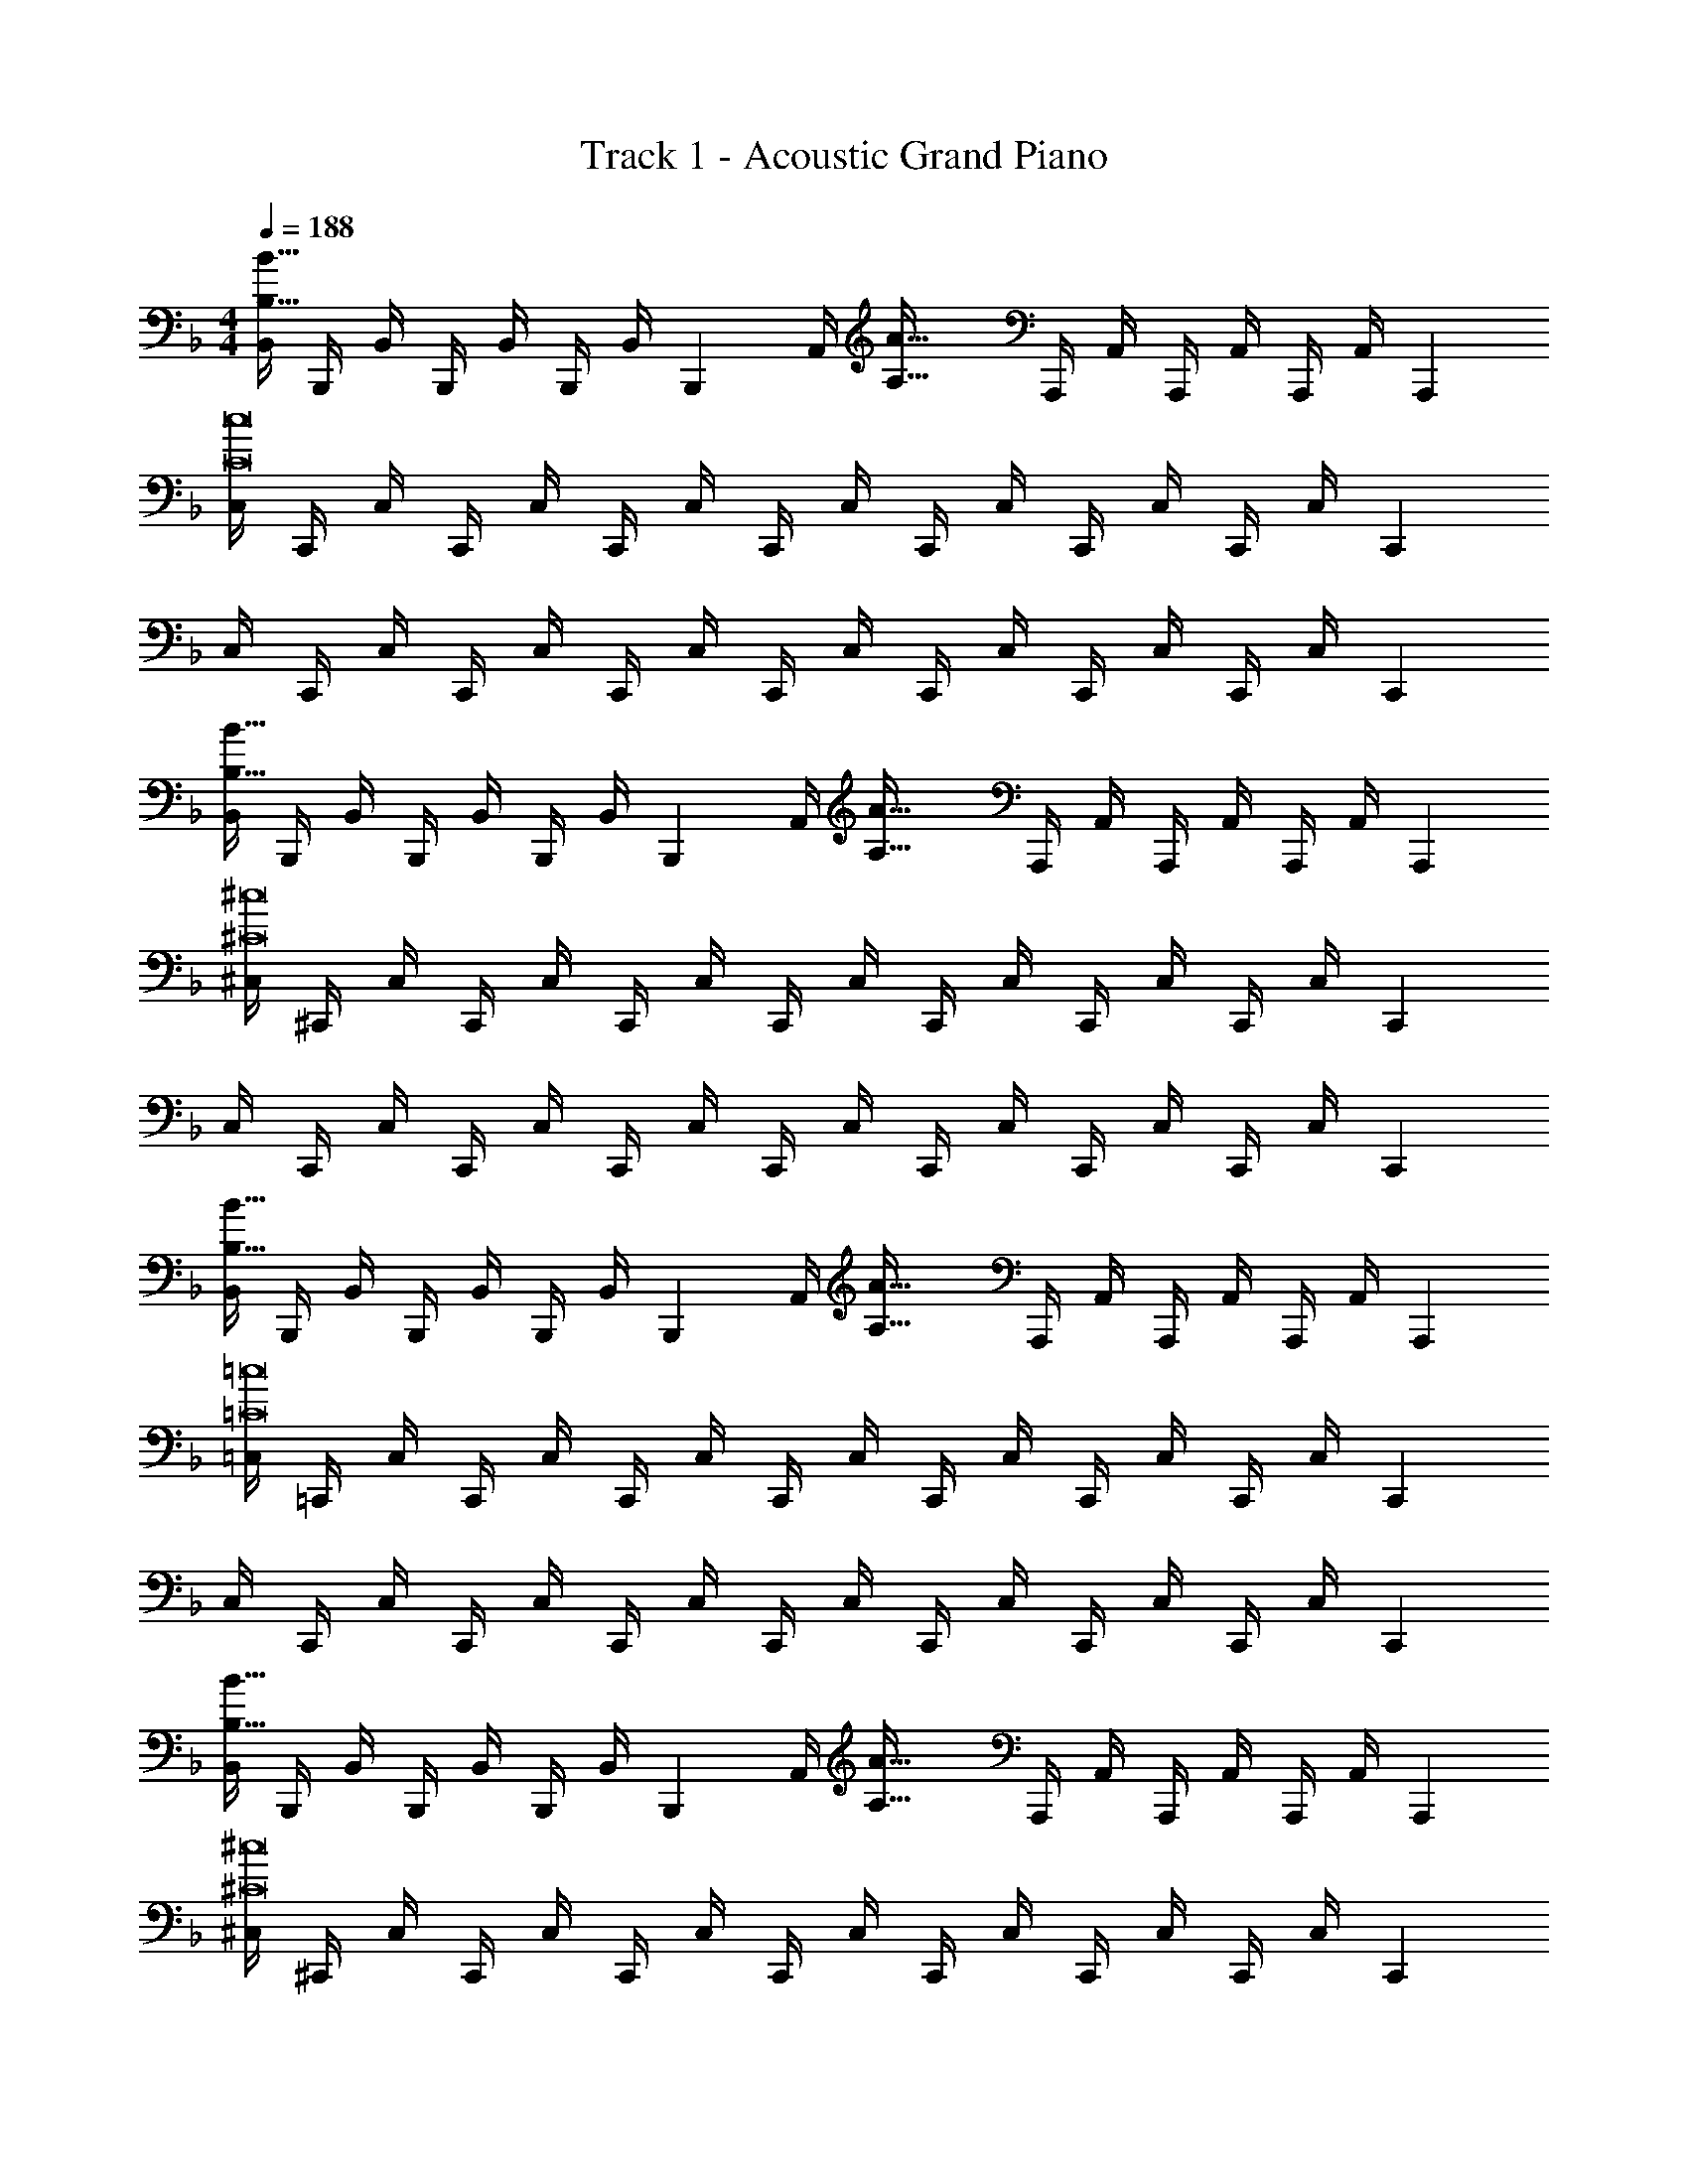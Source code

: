 X: 1
T: Track 1 - Acoustic Grand Piano
Z: ABC Generated by Starbound Composer v0.8.6
L: 1/4
M: 4/4
Q: 1/4=188
K: Dm
[B,,/4B,65/32B65/32] B,,,/4 B,,/4 B,,,/4 B,,/4 B,,,/4 B,,/4 [z/4B,,,/3] [z/32A,,/4] [z7/32A,63/32A63/32] A,,,/4 A,,/4 A,,,/4 A,,/4 A,,,/4 A,,/4 [z/4A,,,/3] 
[C,/4C8c8] C,,/4 C,/4 C,,/4 C,/4 C,,/4 C,/4 C,,/4 C,/4 C,,/4 C,/4 C,,/4 C,/4 C,,/4 C,/4 [z/4C,,/3] 
C,/4 C,,/4 C,/4 C,,/4 C,/4 C,,/4 C,/4 C,,/4 C,/4 C,,/4 C,/4 C,,/4 C,/4 C,,/4 C,/4 [z/4C,,/3] 
[B,,/4B,65/32B65/32] B,,,/4 B,,/4 B,,,/4 B,,/4 B,,,/4 B,,/4 [z/4B,,,/3] [z/32A,,/4] [z7/32A,63/32A63/32] A,,,/4 A,,/4 A,,,/4 A,,/4 A,,,/4 A,,/4 [z/4A,,,/3] 
[^C,/4^C8^c8] ^C,,/4 C,/4 C,,/4 C,/4 C,,/4 C,/4 C,,/4 C,/4 C,,/4 C,/4 C,,/4 C,/4 C,,/4 C,/4 [z/4C,,/3] 
C,/4 C,,/4 C,/4 C,,/4 C,/4 C,,/4 C,/4 C,,/4 C,/4 C,,/4 C,/4 C,,/4 C,/4 C,,/4 C,/4 [z/4C,,/3] 
[B,,/4B,65/32B65/32] B,,,/4 B,,/4 B,,,/4 B,,/4 B,,,/4 B,,/4 [z/4B,,,/3] [z/32A,,/4] [z7/32A,63/32A63/32] A,,,/4 A,,/4 A,,,/4 A,,/4 A,,,/4 A,,/4 [z/4A,,,/3] 
[=C,/4=C8=c8] =C,,/4 C,/4 C,,/4 C,/4 C,,/4 C,/4 C,,/4 C,/4 C,,/4 C,/4 C,,/4 C,/4 C,,/4 C,/4 [z/4C,,/3] 
C,/4 C,,/4 C,/4 C,,/4 C,/4 C,,/4 C,/4 C,,/4 C,/4 C,,/4 C,/4 C,,/4 C,/4 C,,/4 C,/4 [z/4C,,/3] 
[B,,/4B,65/32B65/32] B,,,/4 B,,/4 B,,,/4 B,,/4 B,,,/4 B,,/4 [z/4B,,,/3] [z/32A,,/4] [z7/32A,63/32A63/32] A,,,/4 A,,/4 A,,,/4 A,,/4 A,,,/4 A,,/4 [z/4A,,,/3] 
[^C,/4^C8^c8] ^C,,/4 C,/4 C,,/4 C,/4 C,,/4 C,/4 C,,/4 C,/4 C,,/4 C,/4 C,,/4 C,/4 C,,/4 C,/4 [z/4C,,/3] 
C,/4 C,,/4 C,/4 C,,/4 C,/4 C,,/4 C,/4 C,,/4 C,/4 C,,/4 C,/4 C,,/4 C,/4 C,,/4 C,/4 [z/12C,,/3] [z/12=c19/6] [z/12a37/12] 
[z11/12=C,,65/32=C,65/32c'3] 
Q: 1/4=192
z11/12 
Q: 1/4=197
z19/96 [z23/32C,,,63/32C,,63/32] 
Q: 1/4=201
z/4 [z2/3=Cc] 
Q: 1/4=205
z/6 [z/12^c19/6] [z/12b37/12] 
[z19/32^C,,65/32^C,65/32^c'3] 
Q: 1/4=210
z29/32 
Q: 1/4=214
z17/32 [z89/224^C,,,63/32C,,63/32] 
Q: 1/4=218
z4/7 [z11/32^Cc] 
Q: 1/4=223
z47/96 [z/12d19/6] [z/12b37/12] 
[z/4D,,65/32D,65/32d'3] 
Q: 1/4=227
z13/14 
Q: 1/4=231
z191/224 [z11/160D,,,63/32D,,63/32] 
Q: 1/4=236
z9/10 [z/32Dd] 
Q: 1/4=240
z77/96 [z/12_e23/21] [z/48=b101/96] 
Q: 1/4=188
z/16 
Q: 1/4=85
[z9/16_e'33/32_E,,33/32_E,33/32] 
Q: 1/4=227
z9/16 
Q: 1/4=210
z9/16 
Q: 1/4=192
z9/16 
Q: 1/4=174
z9/16 
Q: 1/4=157
z9/16 
Q: 1/4=139
z9/16 
Q: 1/4=122
z/16 
Q: 1/4=188
z4 
[B,,,/B,65/32B65/32] z/32 ^G,,,15/32 z/32 ^F,,,15/32 z/32 =C,,15/32 z/32 [A,,,15/32A,63/32A63/32] z/32 =G,,,7/16 z/32 _E,,,15/32 z/32 C,,,15/32 z/32 
[C,,/=C8=c8] z/32 =E,,,15/32 z/32 =F,,,15/32 z/32 ^F,,,15/32 z/32 =B,,,15/32 z/32 _E,,,7/16 z/32 =E,,,15/32 z/32 =F,,,15/32 z/32 
_B,,,/ z/32 ^G,,,15/32 z/32 ^F,,,15/32 z/32 C,,15/32 z/32 A,,,15/32 z/32 =G,,,7/16 z/32 _E,,,15/32 z/32 C,,,15/32 z/32 
[B,,,/B,65/32B65/32] z/32 ^G,,,15/32 z/32 F,,,15/32 z/32 C,,15/32 z/32 [z7/32A,,,15/32A,63/32A63/32] 
Q: 1/4=187
z/4 
Q: 1/4=186
z/32 [z7/32=G,,,7/16] 
Q: 1/4=185
z/4 
Q: 1/4=184
[z/4E,,,15/32] 
Q: 1/4=183
z/4 
Q: 1/4=182
C,,,15/32 z/32 
[z/4^C,,/^C8^c8] 
Q: 1/4=188
z9/32 =F,,,15/32 z/32 ^F,,,15/32 z/32 G,,,15/32 z/32 =C,,15/32 z/32 =E,,,7/16 z/32 =F,,,15/32 z/32 ^F,,,15/32 z/32 
=B,,,/ z/32 A,,,15/32 z/32 G,,,15/32 z/32 ^C,,15/32 z/32 _B,,,15/32 z/32 ^G,,,7/16 z/32 E,,,15/32 z/32 D,,,15/32 z/32 
[B,,,/B,65/32B65/32] z/32 G,,,15/32 z/32 F,,,15/32 z/32 =C,,15/32 z/32 [A,,,15/32A,63/32A63/32] z/32 =G,,,7/16 z/32 _E,,,15/32 z/32 C,,,15/32 z/32 
[C,,/=C8=c8] z/32 =E,,,15/32 z/32 =F,,,15/32 z/32 ^F,,,15/32 z/32 =B,,,15/32 z/32 _E,,,7/16 z/32 =E,,,15/32 z/32 =F,,,15/32 z/32 
_B,,,/ z/32 ^G,,,15/32 z/32 ^F,,,15/32 z/32 C,,15/32 z/32 A,,,15/32 z/32 =G,,,7/16 z/32 _E,,,15/32 z/32 C,,,15/32 z/32 
[B,,,/B,65/32B65/32] z/32 ^G,,,15/32 z/32 F,,,15/32 z/32 C,,15/32 z/32 [z7/32A,,,15/32A,63/32A63/32] 
Q: 1/4=187
z/4 
Q: 1/4=186
z/32 [z7/32=G,,,7/16] 
Q: 1/4=185
z/4 
Q: 1/4=184
[z/4E,,,15/32] 
Q: 1/4=183
z/4 
Q: 1/4=182
C,,,15/32 z/32 
[z/4^C,,/^C8^c8] 
Q: 1/4=188
z9/32 =F,,,15/32 z/32 ^F,,,15/32 z/32 G,,,15/32 z/32 =C,,15/32 z/32 =E,,,7/16 z/32 =F,,,15/32 z/32 ^F,,,15/32 z/32 
=B,,,/ z/32 A,,,15/32 z/32 G,,,15/32 z/32 ^C,,15/32 z/32 _B,,,15/32 z/32 ^G,,,7/16 z/32 E,,,15/32 z/32 D,,,15/32 z/32 
[B,,,/B,65/32B65/32] z/32 G,,,15/32 z/32 F,,,15/32 z/32 =C,,15/32 z/32 [A,,,15/32A,63/32A63/32] z/32 =G,,,7/16 z/32 _E,,,15/32 z/32 C,,,15/32 z/32 
[C,,/=C8=c8] z/32 =E,,,15/32 z/32 =F,,,15/32 z/32 ^F,,,15/32 z/32 =B,,,15/32 z/32 _E,,,7/16 z/32 =E,,,15/32 z/32 =F,,,15/32 z/32 
_B,,,/ z/32 ^G,,,15/32 z/32 ^F,,,15/32 z/32 C,,15/32 z/32 A,,,15/32 z/32 =G,,,7/16 z/32 _E,,,15/32 z/32 C,,,15/32 z/32 
[B,,,/B,65/32B65/32] z/32 ^G,,,15/32 z/32 F,,,15/32 z/32 C,,15/32 z/32 [z7/32A,,,15/32A,63/32A63/32] 
Q: 1/4=187
z/4 
Q: 1/4=186
z/32 [z7/32=G,,,7/16] 
Q: 1/4=185
z/4 
Q: 1/4=184
[z/4E,,,15/32] 
Q: 1/4=183
z/4 
Q: 1/4=182
C,,,15/32 z/32 
[z/4^C,,/^C8^c8] 
Q: 1/4=188
z9/32 =F,,,15/32 z/32 ^F,,,15/32 z/32 G,,,15/32 z/32 =C,,15/32 z/32 =E,,,7/16 z/32 =F,,,15/32 z/32 ^F,,,15/32 z/32 
=B,,,/ z/32 A,,,15/32 z/32 G,,,15/32 z/32 ^C,,15/32 z/32 _B,,,15/32 z/32 ^G,,,7/16 z/32 E,,,15/32 z/32 D,,,15/32 z/32 
B,,,/ z/32 G,,,15/32 z/32 F,,,15/32 z/32 =C,,15/32 z/32 A,,,15/32 z/32 =G,,,7/16 z/32 _E,,,15/32 z/32 C,,,15/32 z/32 
C,,/ z/32 =E,,,15/32 z/32 =F,,,15/32 z/32 ^F,,,15/32 z/32 =B,,,15/32 z/32 _E,,,7/16 z/32 =E,,,15/32 z/32 [z5/24=F,,,15/32] [z/8^f529/168] [z13/96=e'19/6] [z/32^f'97/32] 
_B,,,/ z/32 ^G,,,15/32 z/32 ^F,,,15/32 z/32 C,,15/32 z/32 A,,,15/32 z/32 =G,,,7/16 z/16 [z17/224=e31/32] [z9/112^F25/28] _E,,,9/32 z/32 [z7/32C,,,15/32] f7/96 z/24 [z/8e'19/6] [z/24f'73/24] 
B,,,/ z/32 ^G,,,15/32 z/32 F,,,15/32 z/32 C,,15/32 z/32 [z7/32A,,,15/32] 
Q: 1/4=187
z/4 
Q: 1/4=186
z/32 [z7/32=G,,,7/16] 
Q: 1/4=185
z/4 
Q: 1/4=184
z/32 [z11/160e31/32] [z11/140F9/10] [z/14E,,,65/224] 
Q: 1/4=183
z/4 
Q: 1/4=182
[z2/9C,,,15/32] f7/90 z/30 [z7/60e'19/6] [z/20f'61/20] 
[z/4^C,,/] 
Q: 1/4=188
z9/32 =F,,,15/32 z/32 ^F,,,15/32 z/32 G,,,15/32 z/32 =C,,15/32 z/32 =E,,,7/16 z/16 [z11/160e31/32] [z11/140F9/10] =F,,,65/224 z/32 [z5/24^F,,,15/32] f/12 z/24 [z11/84e'19/6] [z/28f'85/28] 
=B,,,/ z/32 A,,,15/32 z/32 G,,,15/32 z/32 ^C,,15/32 z/32 [z7/32_B,,,15/32] 
Q: 1/4=187
z/4 
Q: 1/4=186
z/32 [z7/32^G,,,7/16] 
Q: 1/4=185
z7/36 [z/18f19/18] 
Q: 1/4=184
z/32 [z17/224e31/32] [z9/112F25/28] [z/16E,,,9/32] 
Q: 1/4=183
z/4 
Q: 1/4=182
D,,,15/32 z9/32 
Q: 1/4=188
z15/4 
K: Eb
_e3/7 z135/224 
g37/96 z59/96 B3/8 z19/32 g2/5 z3/5 e3/7 z135/224 
g37/96 z59/96 B3/8 z19/32 g2/5 z3/5 e3/7 z135/224 
g37/96 z59/96 B3/8 z19/32 g2/5 z3/5 e3/7 z135/224 
g37/96 z59/96 B3/8 z19/32 g2/5 z3/5 [e3/7g'33/32] z135/224 
[g37/96g'15/32] z11/96 a'15/32 z/32 [B3/8b'31/32] z19/32 [g2/5g'] z3/5 [=f3/7a'33/32] z135/224 
[_b37/96a'15/32] z11/96 b'15/32 z/32 [B3/8=f'31/32] z19/32 [b2/5b] z3/5 [e3/7g'33/32] z135/224 
[g37/96g'15/32] z11/96 a'15/32 z/32 [B3/8b'31/32] z19/32 [g2/5e''] z3/5 [A3/7c''65/32] z135/224 
e37/96 z/3 a'/8 =a'/8 [z/32b'2] f3/8 z19/32 [b2/5b'2/5] z3/5 [e3/7g'33/32] z135/224 
[g37/96g'15/32] z11/96 _a'15/32 z/32 [B3/8b'31/32] z19/32 [g2/5g'] z3/5 [A3/7a'33/32] z135/224 
[f37/96a'15/32] z11/96 b'15/32 z/32 [B3/8f'31/32] z19/32 [d/d'/b] z/ [A3/7g'33/32] z135/224 
[=c37/96g'15/32] z11/96 a'15/32 z/32 [B3/8f'31/32] z19/32 [d2/5d'] z3/5 [e3/7_e'65/32] z10/7 
[z9/112g'33/35] [z3/32b'69/80] [e'3/8e''123/160] z179/32 
K: Gm
=C2/9 z89/288 =F55/288 z89/288 B55/288 z89/288 c3/16 z5/16 C3/16 z5/16 F17/96 z7/24 B/5 z3/10 c/5 z3/10 
C2/9 z89/288 F55/288 z89/288 B55/288 z89/288 c3/16 z5/16 C3/16 z5/16 F17/96 z7/24 B/5 z3/10 c/5 z3/10 
E2/9 z89/288 A55/288 z89/288 d55/288 z89/288 e3/16 z5/16 E3/16 z5/16 A17/96 z7/24 d/5 z3/10 e/5 z3/10 
E2/9 z89/288 A55/288 z89/288 d55/288 z89/288 e3/16 z5/16 E3/16 z5/16 A17/96 z7/24 d/5 z3/10 e/5 z3/10 
[C2/9=a33/32] z89/288 F55/288 z89/288 [B55/288a15/32] z89/288 [c3/16b15/32] z5/16 [C3/16=c'31/32] z5/16 F17/96 z7/24 [B/5a] z3/10 c/5 z3/10 
[C2/9b33/32] z89/288 F55/288 z89/288 [B55/288g] z89/288 c3/16 z5/16 [C3/16e31/32] z5/16 F17/96 z7/24 [B/5g] z3/10 c/5 z3/10 
[E2/9c'33/32] z89/288 A55/288 z89/288 [d55/288c'15/32] z89/288 [e3/16d'15/32] z5/16 [E3/16e'31/32] z5/16 A17/96 z7/24 [d/5a'a''] z3/10 e/5 z3/10 
[E2/9f'65/32] z89/288 A55/288 z89/288 d55/288 z89/288 e3/16 z5/16 [E3/16e'31/32] z5/16 A17/96 z7/24 d/5 z3/10 e/5 z3/10 
[C2/9a33/32] z89/288 F55/288 z89/288 [B55/288a15/32] z89/288 [c3/16b15/32] z5/16 [C3/16c'31/32] z5/16 F17/96 z7/24 [B/5a] z3/10 c/5 z3/10 
[C2/9b33/32] z89/288 F55/288 z89/288 [B55/288g] z89/288 c3/16 z5/16 [C3/16e31/32] z5/16 F17/96 z7/24 [B/5g] z3/10 c/5 z3/10 
[E2/9c'33/32] z89/288 A55/288 z89/288 [d55/288c'15/32] z89/288 [e3/16d'15/32] z5/16 [E3/16b31/32] z5/16 A17/96 z7/24 [d/5^f] z3/10 e/5 z3/10 
[E2/9_a65/32] z89/288 A55/288 z89/288 d55/288 z89/288 e3/16 z5/16 [E3/16a'31/32] z5/16 A17/96 z7/24 d/5 z3/10 e/5 z43/10 
K: Dm
[D,,/D65/32d65/32] z/32 D,,,15/32 z/32 G,,,15/32 z/32 D,,15/32 z/32 [=C,,15/32A,63/32A63/32] z/32 F,,,7/16 z/32 B,,,15/32 z/32 E,,,/ 
E,,,/ [z/32^G/8] [z3/32=C,,,15/32] A/8 B/8 =B/8 [z/32C33/32c33/32] =G,,,15/32 z/32 ^C,,15/32 z/32 [G,,,15/32G,31/32=G31/32] z/32 C,,,7/16 z/32 [G,,,15/32G,] z/32 C,,15/32 z/32 
[D,,/D65/32d65/32] z/32 D,,,15/32 z/32 ^G,,,15/32 z/32 D,,15/32 z/32 [=C,,15/32A,63/32A63/32] z/32 F,,,7/16 z/32 B,,,15/32 z/32 E,,,/ 
E,,,/ [z/32G/8] [z3/32C,,,15/32] ^G/8 A/8 _B/8 [z/32=B,33/32=B33/32] =G,,,15/32 z/32 ^C,,15/32 z/32 [^G,,,15/32C31/32c31/32] z/32 D,,7/16 z/32 [A,,,15/32^C^c] z/32 E,,15/32 z/32 
[D,,/D65/32d65/32] z/32 D,,,15/32 z/32 G,,,15/32 z/32 D,,15/32 z/32 [=C,,15/32A,63/32A63/32] z/32 F,,,7/16 z/32 B,,,15/32 z/32 E,,,/ 
E,,,/ [z/32G/8] [z3/32C,,,15/32] A/8 _B/8 =B/8 [z/32=C33/32=c33/32] =G,,,15/32 z/32 ^C,,15/32 z/32 [G,,,15/32G,31/32=G31/32] z/32 C,,,7/16 z/32 [G,,,15/32G,] z/32 C,,15/32 z/32 
[D,,/D65/32d65/32] z/32 D,,,15/32 z/32 ^G,,,15/32 z/32 D,,15/32 z/32 [=C,,15/32A,63/32A63/32] z/32 F,,,7/16 z/32 B,,,15/32 z/32 E,,,/ 
E,,,/ [z/32G/8] [z3/32C,,,15/32] ^G/8 A/8 _B/8 [z/32B,33/32=B33/32] =G,,,15/32 z/32 ^C,,15/32 z/32 [^G,,,15/32C31/32c31/32] z/32 D,,7/16 z/32 [A,,,15/32^C^c] z/32 E,,15/32 z/32 
[z2/5=e4/9D,,/d65/32] [z21/160=f61/160] [z7/32D,,,15/32] [z9/32e5/16] [z71/288f25/96G,,,15/32] [z55/288e2/9] [z/16f23/96] [z5/32D,,15/32] [z23/112e11/48] [z31/224f13/56] [z17/224=C,,15/32A63/32] [z23/112e53/224] [z7/32f19/80] [z55/288e7/32F,,,7/16] [z2/9f71/288] [z/18e59/252] [z5/32B,,,15/32] [z45/224f67/288] [z/7e17/70] [z/14E,,,/] [z3/14f27/112] [z3/14e55/224] 
E,,,/ [z/32G/8] [z3/32C,,,15/32] A/8 _B/8 =B/8 [z/32=C33/32=c33/32] =G,,,15/32 z/32 ^C,,15/32 z/32 [G,,,15/32G,31/32=G31/32] z/32 C,,,7/16 z/32 [G,,,15/32G,] z/32 C,,15/32 z/32 
[z2/5B4/9D,,/d65/32] [z21/160c61/160] [z7/32D,,,15/32] [z9/32B5/16] [z71/288c25/96^G,,,15/32] [z55/288B2/9] [z/16c23/96] [z5/32D,,15/32] [z23/112B11/48] [z31/224c13/56] [z17/224=C,,15/32A63/32] [z23/112B53/224] [z7/32c19/80] [z55/288B7/32F,,,7/16] [z2/9c71/288] [z/18B59/252] [z5/32B,,,15/32] [z45/224c67/288] [z/7B17/70] [z/14E,,,/] [z3/14c27/112] [z3/14B55/224] 
E,,,/ [z/32G/8] [z3/32C,,,15/32] ^G/8 A/8 _B/8 [z/32B,33/32=B33/32] =G,,,15/32 z/32 ^C,,15/32 z/32 [^G,,,15/32C31/32c31/32] z/32 D,,7/16 z/32 [A,,,15/32^C^c] z/32 E,,15/32 z/32 
[z2/5e4/9D,,/d65/32] [z21/160f61/160] [z7/32D,,,15/32] [z9/32e5/16] [z71/288f25/96G,,,15/32] [z55/288e2/9] [z/16f23/96] [z5/32D,,15/32] [z23/112e11/48] [z31/224f13/56] [z17/224=C,,15/32A63/32] [z23/112e53/224] [z7/32f19/80] [z55/288e7/32F,,,7/16] [z2/9f71/288] [z/18e59/252] [z5/32B,,,15/32] [z45/224f67/288] [z/7e17/70] [z/14E,,,/] [z3/14f27/112] [z3/14e55/224] 
E,,,/ [z/32G/8] [z3/32C,,,15/32] A/8 _B/8 =B/8 [z/32=C33/32=c33/32] =G,,,15/32 z/32 ^C,,15/32 z/32 [G,,,15/32G,31/32=G31/32] z/32 C,,,7/16 z/32 [G,,,15/32G,] z/32 C,,15/32 z/32 
[z2/5B4/9D,,/d65/32] [z21/160c61/160] [z7/32D,,,15/32] [z9/32B5/16] [z71/288c25/96^G,,,15/32] [z55/288B2/9] [z/16c23/96] [z5/32D,,15/32] [z23/112B11/48] [z31/224c13/56] [z17/224=C,,15/32A63/32] [z23/112B53/224] [z7/32c19/80] [z55/288B7/32F,,,7/16] [z2/9c71/288] [z/18B59/252] [z5/32B,,,15/32] [z45/224c67/288] [z/7B17/70] [z/14E,,,/] [z3/14c27/112] [z3/14B55/224] 
E,,,/ [z/32G/8] [z3/32C,,,15/32] ^G/8 A/8 _B/8 [z/32B,33/32=B33/32] =G,,,15/32 z/32 ^C,,15/32 z/32 [^G,,,15/32C31/32c31/32] z/32 D,,7/16 z/32 [A,,,15/32^C^c] z/32 E,,15/32 z/32 
D,,/ z/32 D,,,15/32 z/32 G,,,15/32 z/32 D,,15/32 z/32 =C,,15/32 z/32 F,,,7/16 z/32 B,,,15/32 z/32 E,,,/ 
E,,,/ z/32 C,,,15/32 z/32 =G,,,15/32 z/32 ^C,,15/32 z/32 G,,,15/32 z/32 C,,,7/16 z/32 G,,,15/32 z/32 [z3/14C,,15/32] [z5/42^f177/56] [z/8=e'19/6] [z/24^f'73/24] 
D,,/ z/32 D,,,15/32 z/32 ^G,,,15/32 z/32 D,,15/32 z/32 =C,,15/32 z/32 F,,,7/16 z/16 [z11/160e31/32] [z11/140^F9/10] B,,,65/224 z/32 [z/5E,,,/] f7/90 z/18 [z13/96e'19/6] [z/32f'97/32] 
E,,,/ z/32 C,,,15/32 z/32 =G,,,15/32 z/32 ^C,,15/32 z/32 G,,,15/32 z/32 C,,,7/16 z/16 [z17/224e31/32] [z9/112F25/28] G,,,9/32 z/32 [z7/32C,,15/32] f7/96 z/24 [z/8e'19/6] [z/24f'73/24] 
D,,/ z/32 D,,,15/32 z/32 ^G,,,15/32 z/32 D,,15/32 z/32 =C,,15/32 z/32 F,,,7/16 z/16 [z11/160e31/32] [z11/140F9/10] B,,,65/224 z/32 [z5/24E,,,/] f13/168 z/21 [z11/84e'19/6] [z/28f'85/28] 
E,,,/ z/32 C,,,15/32 z/32 =G,,,15/32 z/32 ^C,,15/32 z/32 ^G,,,15/32 z/32 [z119/288D,,7/16] [z25/288f19/18] [z11/160e31/32] [z11/140F9/10] A,,,65/224 z/32 E,,15/32 z129/32 
_E,,,/ z/32 =F,,,15/32 z/32 =G,,,15/32 z/32 ^C,,,15/32 z/32 A,,15/32 z/32 G,,7/16 z/32 E,,15/32 z/32 F,,15/32 z/32 
=B,,,/ z/32 E,,15/32 z/32 A,,,15/32 z/32 C,,15/32 z/32 G,,,15/32 z/32 B,,,7/16 z/32 F,,,15/32 z/32 A,,,15/32 z/32 
E,,,/ z/32 F,,,15/32 z/32 G,,,15/32 z/32 C,,,15/32 z/32 A,,15/32 z/32 G,,7/16 z/32 E,,15/32 z/32 F,,15/32 z/32 
B,,,/ z/32 E,,15/32 z/32 A,,,15/32 z/32 C,,15/32 z/32 G,,,15/32 z/32 B,,,7/16 z/32 F,,,15/32 z/32 A,,,15/32 z/32 
[E,,,/=a'33/32] z/32 F,,,15/32 z/32 [a'15/32G,,,15/32] z/32 [=b'15/32C,,,15/32] z/32 [^c''3/8A,,15/32] z/8 G,,7/16 z/32 [a'2/5E,,15/32] z/10 F,,15/32 z/32 
[B,,,/b'33/32] z/32 E,,15/32 z/32 [b'15/32A,,,15/32] z/32 [c''15/32C,,15/32] z/32 [g'3/8G,,,15/32] z/8 B,,,7/16 z/32 [_e'2/5F,,,15/32] z/10 A,,,15/32 z/32 
[E,,,/a'33/32] z/32 F,,,15/32 z/32 [a'15/32G,,,15/32] z/32 [b'15/32C,,,15/32] z/32 [c''3/8A,,15/32] z/8 G,,7/16 z/32 [a''2/5E,,15/32] z/10 F,,15/32 z/32 
[B,,,/f''65/32] z/32 E,,15/32 z/32 A,,,15/32 z/32 C,,15/32 z/32 [G,,,15/32b'63/32] z/32 B,,,7/16 z/32 F,,,15/32 z/32 A,,,15/32 z/32 
[E,,,/a'33/32] z/32 F,,,15/32 z/32 [a'15/32G,,,15/32] z/32 [b'15/32C,,,15/32] z/32 [c''3/8A,,15/32] z/8 G,,7/16 z/32 [a'2/5E,,15/32] z/10 F,,15/32 z/32 
[B,,,/b'33/32] z/32 E,,15/32 z/32 [b'15/32A,,,15/32] z/32 [c''15/32C,,15/32] z/32 [g'3/8G,,,15/32] z/8 B,,,7/16 z/32 [e'2/5F,,,15/32] z/10 A,,,15/32 z/32 
[E,,,/a'33/32] z/32 F,,,15/32 z/32 [a'15/32G,,,15/32] z/32 [b'15/32C,,,15/32] z/32 [g'3/8A,,15/32] z/8 G,,7/16 z/32 [e'2/5E,,15/32] z/10 F,,15/32 z/32 
[B,,,/=f'65/32] z/32 E,,15/32 z/32 A,,,15/32 z/32 C,,15/32 z/32 [G,,,15/32f''63/32] z/32 B,,,7/16 z/32 F,,,15/32 z/32 A,,,15/32 z129/32 
K: Em
A,,/ z17/32 A,,/ A,,/ A,,/ A,,15/32 A,,/ A,,/ 
A,,/ z17/32 A,,/ A,,/ A,,/ A,,15/32 A,,/ A,,/ 
A,,/ z17/32 A,,/ A,,/ A,,/ A,,15/32 A,,/ A,,/ 
A,,/ z17/32 A,,/ A,,/ A,,/ A,,15/32 A,,/ A,,/ 
[A,,/=C33/32=G33/32] z17/32 [C15/32G/A,,/] z/32 [D15/32A/A,,/] z/32 [A,,/E31/32B31/32] A,,15/32 [A,,/G] A,,/ 
[A,,/D33/32A33/32] z17/32 [D15/32A/A,,/] z/32 [E15/32B/A,,/] z/32 [A,,/B,31/32F31/32] A,,15/32 [A,,/G,D] A,,/ 
[A,,/C33/32G33/32] z17/32 [C15/32G/A,,/] z/32 [D15/32A/A,,/] z/32 [A,,/E31/32B31/32] A,,15/32 [A,,/=cg] A,,/ 
[A,,/A65/32e65/32] z17/32 A,,/ A,,/ [A,,/G63/32d63/32] A,,15/32 A,,/ A,,/ 
[A,,/C33/32G33/32] z17/32 [C15/32G/A,,/] z/32 [D15/32A/A,,/] z/32 [A,,/E31/32B31/32] A,,15/32 [A,,/G] A,,/ 
[A,,/D33/32A33/32] z17/32 [D15/32A/A,,/] z/32 [E15/32B/A,,/] z/32 [A,,/B,31/32F31/32] A,,15/32 [A,,/G,D] A,,/ 
[A,,/C33/32G33/32] z17/32 [C15/32G/A,,/] z/32 [D15/32A/A,,/] z/32 [A,,/B,31/32F31/32] A,,15/32 [A,,/G,D] A,,/ 
[A,,/A,65/32E65/32] z17/32 A,,/ A,,/ [A,,/A63/32e63/32] A,,15/32 A,,/ A,,15/32 z129/32 
K: Dm
[_B,,,/_B,33/32_B33/32] z/32 ^G,,,15/32 z/32 [^F,,,15/32A,A] z/32 =C,,15/32 z/32 [A,,,15/32C63/32c63/32] z/32 =G,,,7/16 z/32 E,,,15/32 z/32 C,,,15/32 z/32 
[B,,,/B,33/32B33/32] z/32 ^G,,,15/32 z/32 [F,,,15/32A,A] z/32 C,,15/32 z/32 [A,,,15/32C63/32c63/32] z/32 =G,,,7/16 z/32 E,,,15/32 z/32 C,,,15/32 z/32 
[B,,,/B,33/32B33/32] z/32 ^G,,,15/32 z/32 [F,,,15/32A,A] z/32 C,,15/32 z/32 [A,,,15/32C63/32c63/32] z/32 =G,,,7/16 z/32 E,,,15/32 z/32 C,,,15/32 z/32 
[B,,,/B,33/32B33/32] z/32 ^G,,,15/32 z/32 [F,,,15/32A,A] z/32 C,,15/32 z/32 [A,,,15/32C63/32c63/32] z/32 =G,,,7/16 z/32 E,,,15/32 z/32 C,,,15/32 z/32 
[=B,,,/=B,33/32=B33/32] z/32 A,,,15/32 z/32 [G,,,15/32_B,_B] z/32 ^C,,15/32 z/32 [_B,,,15/32^C63/32^c63/32] z/32 ^G,,,7/16 z/32 =E,,,15/32 z/32 D,,,15/32 z/32 
[=B,,,/=B,33/32=B33/32] z/32 A,,,15/32 z/32 [=G,,,15/32_B,_B] z/32 C,,15/32 z/32 [_B,,,15/32C63/32c63/32] z/32 ^G,,,7/16 z/32 E,,,15/32 z/32 D,,,15/32 z/32 
[=B,,,/=B,33/32=B33/32] z/32 A,,,15/32 z/32 [=G,,,15/32_B,_B] z/32 C,,15/32 z/32 [_B,,,15/32C63/32c63/32] z/32 ^G,,,7/16 z/32 E,,,15/32 z/32 D,,,15/32 z/32 
[=B,,,/=B,33/32=B33/32] z/32 A,,,15/32 z/32 [=G,,,15/32_B,_B] z/32 C,,15/32 z/32 [_B,,,15/32C63/32c63/32] z/32 ^G,,,7/16 z/32 E,,,15/32 z/32 D,,,15/32 z/32 
[B,,,/B,33/32B33/32] z/32 G,,,15/32 z/32 [F,,,15/32A,A] z/32 =C,,15/32 z/32 [A,,,15/32=C63/32=c63/32] z/32 =G,,,7/16 z/32 _E,,,15/32 z/32 C,,,15/32 z/32 
[B,,,/B,33/32B33/32] z/32 ^G,,,15/32 z/32 [F,,,15/32A,A] z/32 C,,15/32 z/32 [A,,,15/32C63/32c63/32] z/32 =G,,,7/16 z/32 E,,,15/32 z/32 C,,,15/32 z/32 
[B,,,/B,33/32B33/32] z/32 ^G,,,15/32 z/32 [F,,,15/32A,A] z/32 C,,15/32 z/32 [A,,,15/32C63/32c63/32] z/32 =G,,,7/16 z/32 E,,,15/32 z/32 C,,,15/32 z/32 
[B,,,/B,33/32B33/32] z/32 ^G,,,15/32 z/32 [F,,,15/32A,A] z/32 C,,15/32 z/32 [A,,,15/32C63/32c63/32] z/32 =G,,,7/16 z/32 E,,,15/32 z/32 C,,,15/32 z/32 
[=B,,,/=B,33/32=B33/32] z/32 A,,,15/32 z/32 [G,,,15/32_B,_B] z/32 ^C,,15/32 z/32 [_B,,,15/32^C63/32^c63/32] z/32 ^G,,,7/16 z/32 =E,,,15/32 z/32 D,,,15/32 z/32 
[=B,,,/=B,33/32=B33/32] z/32 A,,,15/32 z/32 [=G,,,15/32_B,_B] z/32 C,,15/32 z/32 [_B,,,15/32C63/32c63/32] z/32 ^G,,,7/16 z/32 E,,,15/32 z/32 D,,,15/32 z/32 
[=B,,,/=B,33/32=B33/32] z/32 A,,,15/32 z/32 [=G,,,15/32_B,_B] z/32 C,,15/32 z/32 [_B,,,15/32C63/32c63/32] z/32 ^G,,,7/16 z/32 E,,,15/32 z/32 D,,,15/32 z/32 
[=B,,,/=B,33/32=B33/32] z/32 A,,,15/32 z/32 [=G,,,15/32_B,_B] z/32 C,,15/32 z/32 [_B,,,15/32C63/32c63/32] z/32 ^G,,,7/16 z/32 E,,,15/32 z/32 D,,,15/32 z/32 
[=C8=c8=C,,,8=C,,8] z12 
K: Am
[z17/32=E,,19/32] [z/B,,53/96] =E,147/160 z13/160 [z/E,,121/224] [z15/32B,,121/224] E,13/14 z/14 
[z17/32F,,19/32] [z/=C,53/96] E,147/160 z13/160 [z/F,,121/224] [z15/32C,121/224] E,13/14 z/14 
[z17/32E,,19/32] [z/B,,53/96] E,147/160 z13/160 [z/E,,121/224] [z15/32B,,121/224] E,13/14 z/14 
[z17/32F,,19/32] [z/C,53/96] E,147/160 z13/160 [z/F,,121/224] [z15/32C,121/224] E,13/14 z/14 
[z17/32E,,19/32=B,33/32G33/32=B33/32] [z/B,,53/96] [G15/32B/E,147/160] z/32 [A15/32c/] z/32 [z/E,,121/224D31/32B31/32d31/32] [z15/32B,,121/224] [E,13/14B,GB] z/14 
[z17/32F,,19/32C33/32A33/32c33/32] [z/C,53/96] [A15/32c/E,147/160] z/32 [B15/32d/] z/32 [z/F,,121/224A,31/32=F31/32A31/32] [z15/32C,121/224] [D,13/14E,B,D] z/14 
[z17/32E,,19/32B,33/32G33/32B33/32] [z/B,,53/96] [G15/32B/E,147/160] z/32 [A15/32c/] z/32 [z/E,,121/224D31/32B31/32d31/32] [z15/32B,,121/224] [E,13/14Geg] z/14 
[z17/32F,,19/32E65/32c65/32e65/32] [z/C,53/96] E,147/160 z13/160 [z/F,,121/224D63/32B63/32d63/32] [z15/32C,121/224] E,13/14 z/14 
[z17/32E,,19/32B,33/32G33/32B33/32] [z/B,,53/96] [G15/32B/E,147/160] z/32 [A15/32c/] z/32 [z/E,,121/224D31/32B31/32d31/32] [z15/32B,,121/224] [E,13/14B,GB] z/14 
[z17/32F,,19/32C33/32A33/32c33/32] [z/C,53/96] [A15/32c/E,147/160] z/32 [B15/32d/] z/32 [z/F,,121/224A,31/32F31/32A31/32] [z15/32C,121/224] [D,13/14E,B,D] z/14 
[z17/32E,,19/32B,33/32G33/32B33/32] [z/B,,53/96] [G15/32B/E,147/160] z/32 [A15/32c/] z/32 [z/E,,121/224B,31/32G31/32B31/32] [z15/32B,,121/224] [E,13/14G,EG] z/14 
[z17/32F,,19/32A,65/32F65/32A65/32] [z/C,53/96] E,147/160 z13/160 [z/F,,121/224A63/32=f63/32=a63/32] [z15/32C,121/224] E,13/14 z57/14 
K: Ebm
_E,,/ z/32 B,,15/32 z/32 A,,15/32 z/32 B,,15/32 z/32 G,,15/32 z/32 B,,7/16 z/32 F,,15/32 z/32 B,,15/32 z/32 
D,,/ z/32 B,,15/32 z/32 A,,15/32 z/32 B,,15/32 z/32 G,,15/32 z/32 B,,7/16 z/32 F,,15/32 z/32 B,,15/32 z/32 
_C,,/ z/32 B,,15/32 z/32 A,,15/32 z/32 B,,15/32 z/32 G,,15/32 z/32 B,,7/16 z/32 F,,15/32 z/32 B,,15/32 z/32 
B,,,/ z/32 B,,15/32 z/32 A,,15/32 z/32 B,,15/32 z/32 [z7/32G,,15/32] 
Q: 1/4=187
z/4 
Q: 1/4=186
z/32 [z7/32B,,7/16] 
Q: 1/4=185
z/4 
Q: 1/4=184
[z/4D,15/32] 
Q: 1/4=183
z/4 
Q: 1/4=182
B,,15/32 z/32 
[z/4E3/7_G3/7E,,/] 
Q: 1/4=188
z9/32 B,,15/32 z/32 [E55/288G55/288A,,15/32] z89/288 [F3/16A3/16B,,15/32] z5/16 [G3/8_B3/8G,,15/32] z/8 B,,7/16 z/32 [E2/5G2/5F,,15/32] z/10 B,,15/32 z/32 
[F3/7A3/7D,,/] z23/224 B,,15/32 z/32 [F55/288A55/288A,,15/32] z89/288 [G3/16B3/16B,,15/32] z5/16 [D3/8F3/8G,,15/32] z/8 B,,7/16 z/32 [_B,2/5D2/5F,,15/32] z/10 B,,15/32 z/32 
[E3/7G3/7C,,/] z23/224 B,,15/32 z/32 [E55/288G55/288A,,15/32] z89/288 [F3/16A3/16B,,15/32] z5/16 [G3/8B3/8G,,15/32] z/8 B,,7/16 z/32 [_e2/5g2/5F,,15/32] z/10 B,,15/32 z/32 
[d7/24f7/24B,,,/] z23/96 [z27/160B,,15/32] [d37/140f37/140] z15/224 [z73/224A,,15/32] [z39/224d3/14f3/14] B,,15/32 z/32 [z7/32B71/288d71/288G,,15/32] 
Q: 1/4=187
z/4 
Q: 1/4=186
z/32 [z33/224B,,7/16] [z/14B67/252d67/252] 
Q: 1/4=185
z/4 
Q: 1/4=184
[z/4D,15/32] 
Q: 1/4=183
z3/32 [z5/32B33/160d33/160] 
Q: 1/4=182
B,,15/32 z/32 
[z/4E3/7G3/7E,,/] 
Q: 1/4=188
z9/32 B,,15/32 z/32 [E55/288G55/288A,,15/32] z89/288 [F3/16A3/16B,,15/32] z5/16 [G3/8B3/8G,,15/32] z/8 B,,7/16 z/32 [E2/5G2/5F,,15/32] z/10 B,,15/32 z/32 
[F3/7A3/7D,,/] z23/224 B,,15/32 z/32 [F55/288A55/288A,,15/32] z89/288 [G3/16B3/16B,,15/32] z5/16 [D3/8F3/8G,,15/32] z/8 B,,7/16 z/32 [B,2/5D2/5F,,15/32] z/10 B,,15/32 z/32 
[E3/7G3/7C,,/] z23/224 B,,15/32 z/32 [E55/288G55/288A,,15/32] z89/288 [F3/16A3/16B,,15/32] z5/16 [D3/8F3/8G,,15/32] z/8 B,,7/16 z/32 [A,2/5D2/5F,,15/32] z/10 B,,15/32 z/32 
[B,,,/B,23/28E23/28] z/32 B,,15/32 z/32 A,,15/32 z/32 B,,15/32 z/32 [E,,3/8B123/160e123/160] z19/32 _E,2/5 z23/5 
K: Dm
[B,,,/B,65/32B65/32] z/32 G,,,15/32 z/32 F,,,15/32 z/32 =C,,15/32 z/32 [A,,,15/32A,63/32A63/32] z/32 =G,,,7/16 z/32 _E,,,15/32 z/32 ^C,,,15/32 z/32 
[C,,/C8c8] z/32 =E,,,15/32 z/32 =F,,,15/32 z/32 ^F,,,15/32 z/32 =B,,,15/32 z/32 _E,,,7/16 z/32 =E,,,15/32 z/32 =F,,,15/32 z/32 
_B,,,/ z/32 ^G,,,15/32 z/32 ^F,,,15/32 z/32 C,,15/32 z/32 A,,,15/32 z/32 =G,,,7/16 z/32 _E,,,15/32 z/32 C,,,15/32 z/32 
[B,,,/B,65/32B65/32] z/32 ^G,,,15/32 z/32 F,,,15/32 z/32 C,,15/32 z/32 [z7/32A,,,15/32A,63/32A63/32] 
Q: 1/4=187
z/4 
Q: 1/4=186
z/32 [z7/32=G,,,7/16] 
Q: 1/4=185
z/4 
Q: 1/4=184
[z/4E,,,15/32] 
Q: 1/4=183
z/4 
Q: 1/4=182
C,,,15/32 z/32 
[z/4^C,,/^C8^c8] 
Q: 1/4=188
z9/32 =F,,,15/32 z/32 ^F,,,15/32 z/32 G,,,15/32 z/32 =C,,15/32 z/32 =E,,,7/16 z/32 =F,,,15/32 z/32 ^F,,,15/32 z/32 
=B,,,/ z/32 A,,,15/32 z/32 G,,,15/32 z/32 ^C,,15/32 z/32 _B,,,15/32 z/32 ^G,,,7/16 z/32 E,,,15/32 z/32 D,,,15/32 z/32 
[B,,,/B,65/32B65/32] z/32 G,,,15/32 z/32 F,,,15/32 z/32 =C,,15/32 z/32 [A,,,15/32A,63/32A63/32] z/32 =G,,,7/16 z/32 _E,,,15/32 z/32 C,,,15/32 z/32 
[C,,/=C8=c8] z/32 =E,,,15/32 z/32 =F,,,15/32 z/32 ^F,,,15/32 z/32 =B,,,15/32 z/32 _E,,,7/16 z/32 =E,,,15/32 z/32 =F,,,15/32 z/32 
_B,,,/ z/32 ^G,,,15/32 z/32 ^F,,,15/32 z/32 C,,15/32 z/32 A,,,15/32 z/32 =G,,,7/16 z/32 _E,,,15/32 z/32 C,,,15/32 z/32 
[B,,,/B,65/32B65/32] z/32 ^G,,,15/32 z/32 F,,,15/32 z/32 C,,15/32 z/32 [z7/32A,,,15/32A,63/32A63/32] 
Q: 1/4=187
z/4 
Q: 1/4=186
z/32 [z7/32=G,,,7/16] 
Q: 1/4=185
z/4 
Q: 1/4=184
[z/4E,,,15/32] 
Q: 1/4=183
z/4 
Q: 1/4=182
C,,,15/32 z/32 
[z/4^C,,/^C8^c8] 
Q: 1/4=188
z9/32 =F,,,15/32 z/32 ^F,,,15/32 z/32 G,,,15/32 z/32 =C,,15/32 z/32 =E,,,7/16 z/32 =F,,,15/32 z/32 ^F,,,15/32 z/32 
=B,,,/ z/32 A,,,15/32 z/32 G,,,15/32 z/32 ^C,,15/32 z/32 _B,,,15/32 z/32 ^G,,,7/16 z/32 E,,,15/32 z/32 D,,,15/32 z/32 
[B,,,/B,65/32B65/32] z/32 G,,,15/32 z/32 F,,,15/32 z/32 =C,,15/32 z/32 [A,,,15/32A,63/32A63/32] z/32 =G,,,7/16 z/32 _E,,,15/32 z/32 C,,,15/32 z/32 
[C,,/=C8=c8] z/32 =E,,,15/32 z/32 =F,,,15/32 z/32 ^F,,,15/32 z/32 =B,,,15/32 z/32 _E,,,7/16 z/32 =E,,,15/32 z/32 =F,,,15/32 z/32 
_B,,,/ z/32 ^G,,,15/32 z/32 ^F,,,15/32 z/32 C,,15/32 z/32 A,,,15/32 z/32 =G,,,7/16 z/32 _E,,,15/32 z/32 C,,,15/32 z/32 
[B,,,/B,65/32B65/32] z/32 ^G,,,15/32 z/32 F,,,15/32 z/32 C,,15/32 z/32 [z7/32A,,,15/32A,63/32A63/32] 
Q: 1/4=187
z/4 
Q: 1/4=186
z/32 [z7/32=G,,,7/16] 
Q: 1/4=185
z/4 
Q: 1/4=184
[z/4E,,,15/32] 
Q: 1/4=183
z/4 
Q: 1/4=182
C,,,15/32 z/32 
[z/4^C,,/^C8^c8] 
Q: 1/4=188
z9/32 =F,,,15/32 z/32 ^F,,,15/32 z/32 G,,,15/32 z/32 =C,,15/32 z/32 =E,,,7/16 z/32 =F,,,15/32 z/32 ^F,,,15/32 z/32 
=B,,,/ z/32 A,,,15/32 z/32 G,,,15/32 z/32 ^C,,15/32 z/32 _B,,,15/32 z/32 ^G,,,7/16 z/32 E,,,15/32 z/32 D,,,15/32 z/32 
B,,,/ z/32 G,,,15/32 z/32 F,,,15/32 z/32 =C,,15/32 z/32 A,,,15/32 z/32 =G,,,7/16 z/32 _E,,,15/32 z/32 C,,,15/32 z/32 
C,,/ z/32 =E,,,15/32 z/32 =F,,,15/32 z/32 ^F,,,15/32 z/32 =B,,,15/32 z/32 _E,,,7/16 z/32 =E,,,15/32 z/32 [z5/24=F,,,15/32] [z/8^f529/168] [z13/96=e'19/6] [z/32^f'97/32] 
_B,,,/ z/32 ^G,,,15/32 z/32 ^F,,,15/32 z/32 C,,15/32 z/32 A,,,15/32 z/32 =G,,,7/16 z/16 [z17/224=e31/32] [z9/112^F25/28] _E,,,9/32 z/32 [z7/32C,,,15/32] f7/96 z/24 [z/8e'19/6] [z/24f'73/24] 
B,,,/ z/32 ^G,,,15/32 z/32 F,,,15/32 z/32 C,,15/32 z/32 [z7/32A,,,15/32] 
Q: 1/4=187
z/4 
Q: 1/4=186
z/32 [z7/32=G,,,7/16] 
Q: 1/4=185
z/4 
Q: 1/4=184
z/32 [z11/160e31/32] [z11/140F9/10] [z/14E,,,65/224] 
Q: 1/4=183
z/4 
Q: 1/4=182
[z2/9C,,,15/32] f7/90 z/30 [z7/60e'19/6] [z/20f'61/20] 
[z/4^C,,/] 
Q: 1/4=188
z9/32 =F,,,15/32 z/32 ^F,,,15/32 z/32 G,,,15/32 z/32 =C,,15/32 z/32 =E,,,7/16 z/16 [z11/160e31/32] [z11/140F9/10] =F,,,65/224 z/32 [z5/24^F,,,15/32] f/12 z/24 [z11/84e'19/6] [z/28f'85/28] 
=B,,,/ z/32 A,,,15/32 z/32 G,,,15/32 z/32 ^C,,15/32 z/32 [z7/32_B,,,15/32] 
Q: 1/4=187
z/4 
Q: 1/4=186
z/32 [z7/32^G,,,7/16] 
Q: 1/4=185
z7/36 [z/18f19/18] 
Q: 1/4=184
z/32 [z17/224e31/32] [z9/112F25/28] [z/16E,,,9/32] 
Q: 1/4=183
z/4 
Q: 1/4=182
D,,,15/32 z9/32 
Q: 1/4=188
z15/4 
K: Ebm
